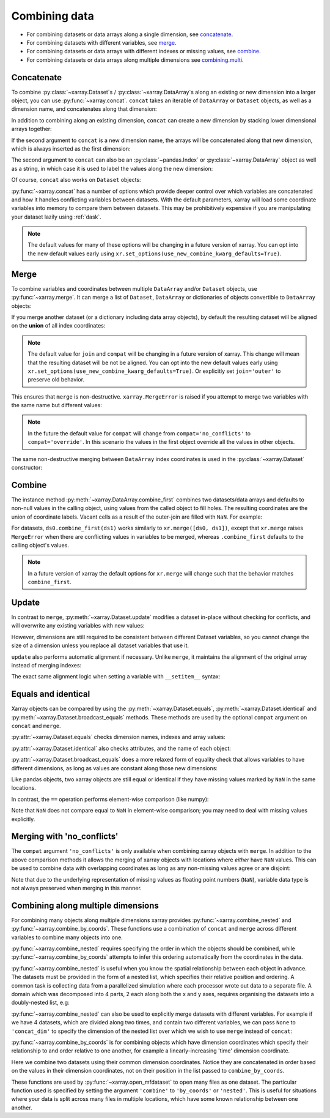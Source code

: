 .. _combining data:

Combining data
--------------

.. ipython:: python
    :suppress:

    import numpy as np
    import pandas as pd
    import xarray as xr

    np.random.seed(123456)

* For combining datasets or data arrays along a single dimension, see concatenate_.
* For combining datasets with different variables, see merge_.
* For combining datasets or data arrays with different indexes or missing values, see combine_.
* For combining datasets or data arrays along multiple dimensions see combining.multi_.

.. _concatenate:

Concatenate
~~~~~~~~~~~

To combine :py:class:`~xarray.Dataset`s / :py:class:`~xarray.DataArray`s along an existing or new dimension
into a larger object, you can use :py:func:`~xarray.concat`. ``concat``
takes an iterable of ``DataArray`` or ``Dataset`` objects, as well as a
dimension name, and concatenates along that dimension:

.. ipython:: python

    da = xr.DataArray(
        np.arange(6).reshape(2, 3), [("x", ["a", "b"]), ("y", [10, 20, 30])]
    )
    da.isel(y=slice(0, 1))  # same as da[:, :1]
    # This resembles how you would use np.concatenate:
    xr.concat([da[:, :1], da[:, 1:]], dim="y")
    # For more friendly pandas-like indexing you can use:
    xr.concat([da.isel(y=slice(0, 1)), da.isel(y=slice(1, None))], dim="y")

In addition to combining along an existing dimension, ``concat`` can create a
new dimension by stacking lower dimensional arrays together:

.. ipython:: python

    xr.concat([da.isel(x=0), da.isel(x=1)], "x")

If the second argument to ``concat`` is a new dimension name, the arrays will
be concatenated along that new dimension, which is always inserted as the first
dimension:

.. ipython:: python

    da0 = da.isel(x=0).drop_vars("x")
    da1 = da.isel(x=1).drop_vars("x")

    xr.concat([da0, da1], "new_dim")

The second argument to ``concat`` can also be an :py:class:`~pandas.Index` or
:py:class:`~xarray.DataArray` object as well as a string, in which case it is
used to label the values along the new dimension:

.. ipython:: python

    xr.concat([da0, da1], pd.Index([-90, -100], name="new_dim"))

Of course, ``concat`` also works on ``Dataset`` objects:

.. ipython:: python

    ds = da.to_dataset(name="foo")
    xr.concat([ds.sel(x="a"), ds.sel(x="b")], "x")

:py:func:`~xarray.concat` has a number of options which provide deeper control
over which variables are concatenated and how it handles conflicting variables
between datasets. With the default parameters, xarray will load some coordinate
variables into memory to compare them between datasets. This may be prohibitively
expensive if you are manipulating your dataset lazily using :ref:`dask`.

.. note::

   The default values for many of these options will be changing in a future
   version of xarray. You can opt into the new default values early using
   ``xr.set_options(use_new_combine_kwarg_defaults=True)``.

.. _merge:

Merge
~~~~~

To combine variables and coordinates between multiple ``DataArray`` and/or
``Dataset`` objects, use :py:func:`~xarray.merge`. It can merge a list of
``Dataset``, ``DataArray`` or dictionaries of objects convertible to
``DataArray`` objects:

.. ipython:: python

    xr.merge([ds, ds.rename({"foo": "bar"})])
    xr.merge([xr.DataArray(n, name="var%d" % n) for n in range(5)])

If you merge another dataset (or a dictionary including data array objects), by
default the resulting dataset will be aligned on the **union** of all index
coordinates:

.. note::

   The default value for ``join`` and ``compat`` will be changing in a future
   version of xarray. This change will mean that the resulting dataset will be
   not be aligned. You can opt into the new default values early using
   ``xr.set_options(use_new_combine_kwarg_defaults=True)``. Or explicitly set
   ``join='outer'`` to preserve old behavior.

.. ipython:: python

    other = xr.Dataset({"bar": ("x", [1, 2, 3, 4]), "x": list("abcd")})
    xr.merge([ds, other], join="outer")

This ensures that ``merge`` is non-destructive. ``xarray.MergeError`` is raised
if you attempt to merge two variables with the same name but different values:

.. ipython::

    @verbatim
    In [1]: xr.merge([ds, ds + 1])
    MergeError: conflicting values for variable 'foo' on objects to be combined:
    first value: <xarray.Variable (x: 2, y: 3)>
    array([[ 0.4691123 , -0.28286334, -1.5090585 ],
           [-1.13563237,  1.21211203, -0.17321465]])
    second value: <xarray.Variable (x: 2, y: 3)>
    array([[ 1.4691123 ,  0.71713666, -0.5090585 ],
           [-0.13563237,  2.21211203,  0.82678535]])

.. note::

    In the future the default value for ``compat`` will change from
    ``compat='no_conflicts'`` to ``compat='override'``. In this scenario the
    values in the first object override all the values in other objects.

    .. ipython:: python

        xr.merge([ds, ds + 1], compat="override")

The same non-destructive merging between ``DataArray`` index coordinates is
used in the :py:class:`~xarray.Dataset` constructor:

.. ipython:: python

    xr.Dataset({"a": da.isel(x=slice(0, 1)), "b": da.isel(x=slice(1, 2))})

.. _combine:

Combine
~~~~~~~

The instance method :py:meth:`~xarray.DataArray.combine_first` combines two
datasets/data arrays and defaults to non-null values in the calling object,
using values from the called object to fill holes.  The resulting coordinates
are the union of coordinate labels. Vacant cells as a result of the outer-join
are filled with ``NaN``. For example:

.. ipython:: python

    ar0 = xr.DataArray([[0, 0], [0, 0]], [("x", ["a", "b"]), ("y", [-1, 0])])
    ar1 = xr.DataArray([[1, 1], [1, 1]], [("x", ["b", "c"]), ("y", [0, 1])])
    ar0.combine_first(ar1)
    ar1.combine_first(ar0)

For datasets, ``ds0.combine_first(ds1)`` works similarly to
``xr.merge([ds0, ds1])``, except that ``xr.merge`` raises ``MergeError`` when
there are conflicting values in variables to be merged, whereas
``.combine_first`` defaults to the calling object's values.

.. note::

   In a future version of xarray the default options for ``xr.merge`` will change
   such that the behavior matches ``combine_first``.

.. _update:

Update
~~~~~~

In contrast to ``merge``, :py:meth:`~xarray.Dataset.update` modifies a dataset
in-place without checking for conflicts, and will overwrite any existing
variables with new values:

.. ipython:: python

    ds.update({"space": ("space", [10.2, 9.4, 3.9])})

However, dimensions are still required to be consistent between different
Dataset variables, so you cannot change the size of a dimension unless you
replace all dataset variables that use it.

``update`` also performs automatic alignment if necessary. Unlike ``merge``, it
maintains the alignment of the original array instead of merging indexes:

.. ipython:: python

    ds.update(other)

The exact same alignment logic when setting a variable with ``__setitem__``
syntax:

.. ipython:: python

    ds["baz"] = xr.DataArray([9, 9, 9, 9, 9], coords=[("x", list("abcde"))])
    ds.baz

Equals and identical
~~~~~~~~~~~~~~~~~~~~

Xarray objects can be compared by using the :py:meth:`~xarray.Dataset.equals`,
:py:meth:`~xarray.Dataset.identical` and
:py:meth:`~xarray.Dataset.broadcast_equals` methods. These methods are used by
the optional ``compat`` argument on ``concat`` and ``merge``.

:py:attr:`~xarray.Dataset.equals` checks dimension names, indexes and array
values:

.. ipython:: python

    da.equals(da.copy())

:py:attr:`~xarray.Dataset.identical` also checks attributes, and the name of each
object:

.. ipython:: python

    da.identical(da.rename("bar"))

:py:attr:`~xarray.Dataset.broadcast_equals` does a more relaxed form of equality
check that allows variables to have different dimensions, as long as values
are constant along those new dimensions:

.. ipython:: python

    left = xr.Dataset(coords={"x": 0})
    right = xr.Dataset({"x": [0, 0, 0]})
    left.broadcast_equals(right)

Like pandas objects, two xarray objects are still equal or identical if they have
missing values marked by ``NaN`` in the same locations.

In contrast, the ``==`` operation performs element-wise comparison (like
numpy):

.. ipython:: python

    da == da.copy()

Note that ``NaN`` does not compare equal to ``NaN`` in element-wise comparison;
you may need to deal with missing values explicitly.

.. _combining.no_conflicts:

Merging with 'no_conflicts'
~~~~~~~~~~~~~~~~~~~~~~~~~~~

The ``compat`` argument ``'no_conflicts'`` is only available when
combining xarray objects with ``merge``. In addition to the above comparison
methods it allows the merging of xarray objects with locations where *either*
have ``NaN`` values. This can be used to combine data with overlapping
coordinates as long as any non-missing values agree or are disjoint:

.. ipython:: python

    ds1 = xr.Dataset({"a": ("x", [10, 20, 30, np.nan])}, {"x": [1, 2, 3, 4]})
    ds2 = xr.Dataset({"a": ("x", [np.nan, 30, 40, 50])}, {"x": [2, 3, 4, 5]})
    xr.merge([ds1, ds2], join="outer", compat="no_conflicts")

Note that due to the underlying representation of missing values as floating
point numbers (``NaN``), variable data type is not always preserved when merging
in this manner.

.. _combining.multi:

Combining along multiple dimensions
~~~~~~~~~~~~~~~~~~~~~~~~~~~~~~~~~~~

For combining many objects along multiple dimensions xarray provides
:py:func:`~xarray.combine_nested` and :py:func:`~xarray.combine_by_coords`. These
functions use a combination of ``concat`` and ``merge`` across different
variables to combine many objects into one.

:py:func:`~xarray.combine_nested` requires specifying the order in which the
objects should be combined, while :py:func:`~xarray.combine_by_coords` attempts to
infer this ordering automatically from the coordinates in the data.

:py:func:`~xarray.combine_nested` is useful when you know the spatial
relationship between each object in advance. The datasets must be provided in
the form of a nested list, which specifies their relative position and
ordering. A common task is collecting data from a parallelized simulation where
each processor wrote out data to a separate file. A domain which was decomposed
into 4 parts, 2 each along both the x and y axes, requires organising the
datasets into a doubly-nested list, e.g:

.. ipython:: python

    arr = xr.DataArray(
        name="temperature", data=np.random.randint(5, size=(2, 2)), dims=["x", "y"]
    )
    arr
    ds_grid = [[arr, arr], [arr, arr]]
    xr.combine_nested(ds_grid, concat_dim=["x", "y"])

:py:func:`~xarray.combine_nested` can also be used to explicitly merge datasets
with different variables. For example if we have 4 datasets, which are divided
along two times, and contain two different variables, we can pass ``None``
to ``'concat_dim'`` to specify the dimension of the nested list over which
we wish to use ``merge`` instead of ``concat``:

.. ipython:: python

    temp = xr.DataArray(name="temperature", data=np.random.randn(2), dims=["t"])
    precip = xr.DataArray(name="precipitation", data=np.random.randn(2), dims=["t"])
    ds_grid = [[temp, precip], [temp, precip]]
    xr.combine_nested(ds_grid, concat_dim=["t", None])

:py:func:`~xarray.combine_by_coords` is for combining objects which have dimension
coordinates which specify their relationship to and order relative to one
another, for example a linearly-increasing 'time' dimension coordinate.

Here we combine two datasets using their common dimension coordinates. Notice
they are concatenated in order based on the values in their dimension
coordinates, not on their position in the list passed to ``combine_by_coords``.

.. ipython:: python

    x1 = xr.DataArray(name="foo", data=np.random.randn(3), coords=[("x", [0, 1, 2])])
    x2 = xr.DataArray(name="foo", data=np.random.randn(3), coords=[("x", [3, 4, 5])])
    xr.combine_by_coords([x2, x1])

These functions are used by :py:func:`~xarray.open_mfdataset` to open many
files as one dataset. The particular function used is specified by setting the
argument ``'combine'`` to ``'by_coords'`` or ``'nested'``. This is useful for
situations where your data is split across many files in multiple locations,
which have some known relationship between one another.
